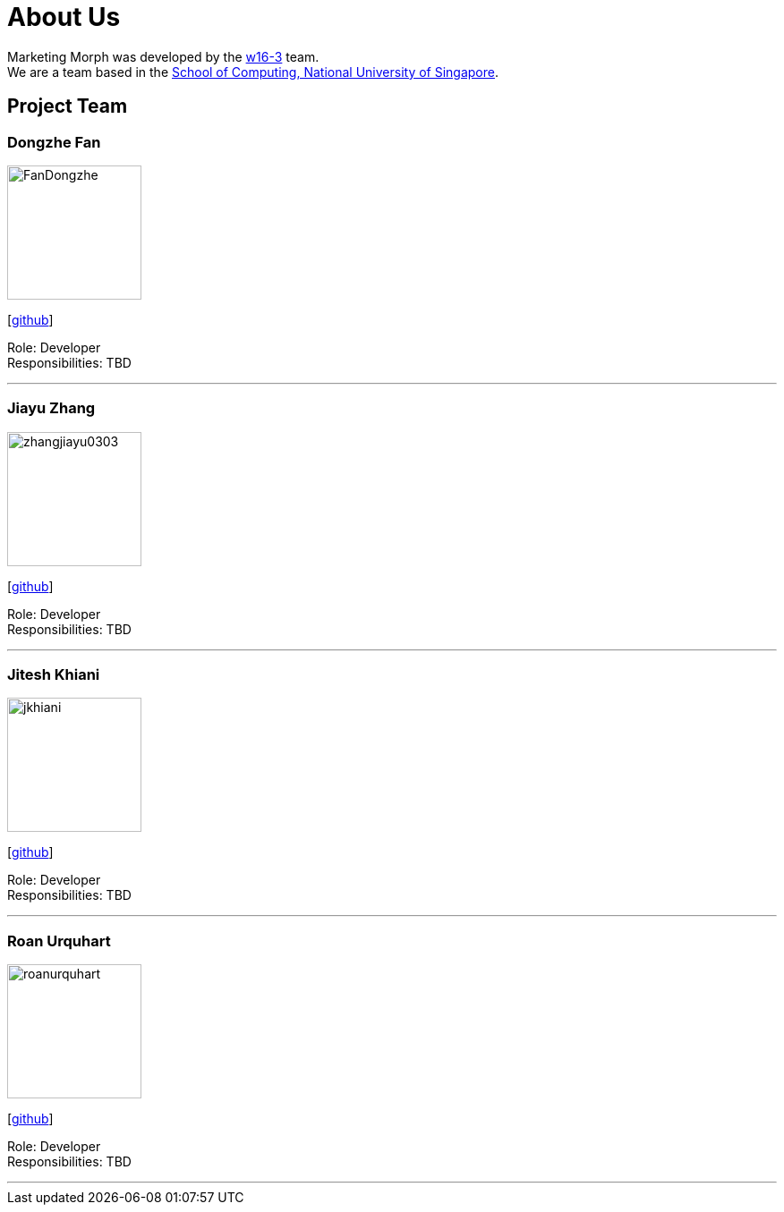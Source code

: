 = About Us
:site-section: AboutUs
:relfileprefix: team/
:imagesDir: images
:stylesDir: stylesheets

Marketing Morph was developed by the https://github.com/orgs/cs2103-ay1819s2-w16-3/teams/developers[w16-3] team. +
We are a team based in the http://www.comp.nus.edu.sg[School of Computing, National University of Singapore].

== Project Team

=== Dongzhe Fan
image::FanDongzhe.jpg[width="150", align="left"]
{empty}[http://github.com/yijinl[github]]

Role: Developer +
Responsibilities: TBD

'''

=== Jiayu Zhang
image::zhangjiayu0303.png[width="150", align="left"]
{empty}[http://github.com/ZhangJiayu0303[github]]

Role: Developer +
Responsibilities: TBD

'''

=== Jitesh Khiani
image::jkhiani.png[width="150", align="left"]
{empty}[https://github.com/jkhiani[github]]

Role: Developer +
Responsibilities: TBD

'''

=== Roan Urquhart
image::roanurquhart.png[width="150", align="left"]
{empty}[https://github.com/roanurquhart[github]]

Role: Developer +
Responsibilities: TBD

'''
